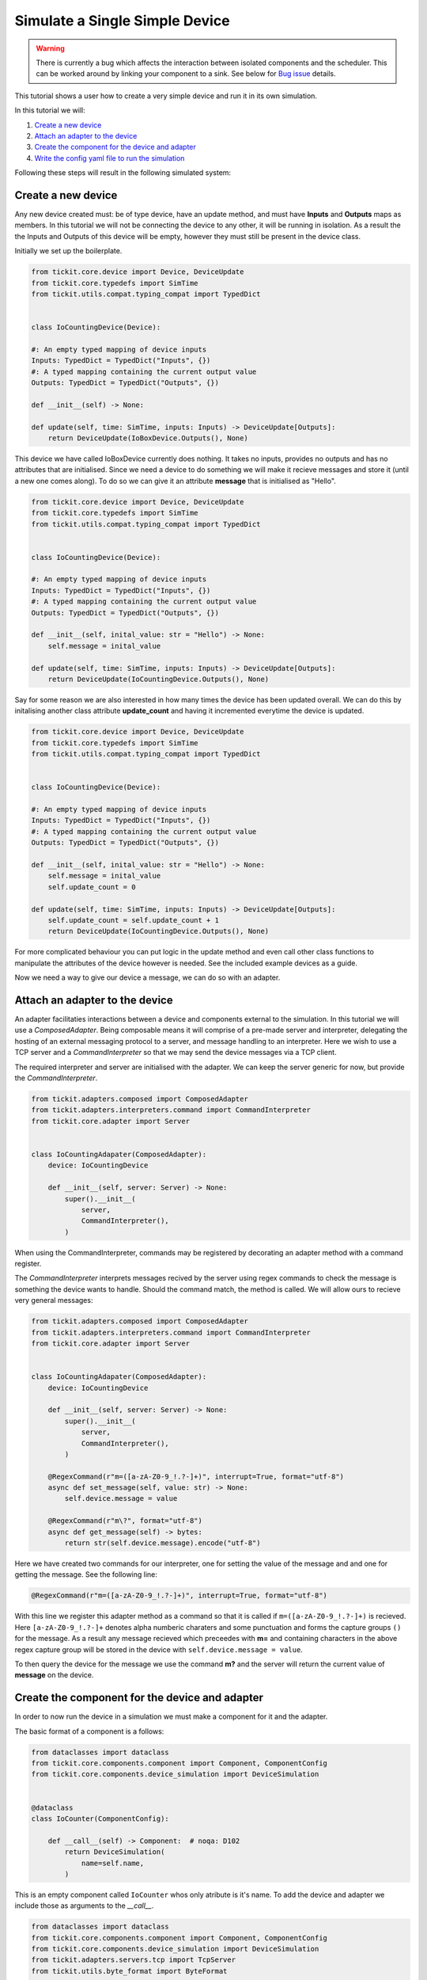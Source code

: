 Simulate a Single Simple Device
=================================

.. warning::
    There is currently a bug which affects the interaction between isolated
    components and the scheduler. This can be worked around by linking your
    component to a sink. See below for `Bug issue`_ details.


This tutorial shows a user how to create a very simple device and run it in its
own simulation.

In this tutorial we will: 
    
#. `Create a new device`_
#. `Attach an adapter to the device`_
#. `Create the component for the device and adapter`_
#. `Write the config yaml file to run the simulation`_


Following these steps will result in the following simulated system:

.. figure:: ../../images/tickit-simple-simulation.svg
    :align: center


Create a new device
-------------------

Any new device created must: be of type device, have an update method, and must
have **Inputs** and **Outputs** maps as members. In this tutorial we will not
be connecting the device to any other, it will be running in isolation. As a
result the the Inputs and Outputs of this device will be empty, however they
must still be present in the device class.

Initially we set up the boilerplate.

.. code-block:: python

    from tickit.core.device import Device, DeviceUpdate
    from tickit.core.typedefs import SimTime
    from tickit.utils.compat.typing_compat import TypedDict


    class IoCountingDevice(Device):

    #: An empty typed mapping of device inputs
    Inputs: TypedDict = TypedDict("Inputs", {})
    #: A typed mapping containing the current output value
    Outputs: TypedDict = TypedDict("Outputs", {})

    def __init__(self) -> None:

    def update(self, time: SimTime, inputs: Inputs) -> DeviceUpdate[Outputs]:
        return DeviceUpdate(IoBoxDevice.Outputs(), None)


This device we have called IoBoxDevice currently does nothing. It takes no
inputs, provides no outputs and has no attributes that are initialised. Since
we need a device to do something we will make it recieve messages and store it
(until a new one comes along). To do so we can give it an attribute **message**
that is initialised as "Hello".

.. code-block:: python

    from tickit.core.device import Device, DeviceUpdate
    from tickit.core.typedefs import SimTime
    from tickit.utils.compat.typing_compat import TypedDict


    class IoCountingDevice(Device):

    #: An empty typed mapping of device inputs
    Inputs: TypedDict = TypedDict("Inputs", {})
    #: A typed mapping containing the current output value
    Outputs: TypedDict = TypedDict("Outputs", {})

    def __init__(self, inital_value: str = "Hello") -> None:
        self.message = inital_value

    def update(self, time: SimTime, inputs: Inputs) -> DeviceUpdate[Outputs]:
        return DeviceUpdate(IoCountingDevice.Outputs(), None)


Say for some reason we are also interested in how many times the device has
been updated overall. We can do this by initalising another class attribute
**update_count** and having it incremented everytime the device is updated.

.. code-block:: python

    from tickit.core.device import Device, DeviceUpdate
    from tickit.core.typedefs import SimTime
    from tickit.utils.compat.typing_compat import TypedDict


    class IoCountingDevice(Device):

    #: An empty typed mapping of device inputs
    Inputs: TypedDict = TypedDict("Inputs", {})
    #: A typed mapping containing the current output value
    Outputs: TypedDict = TypedDict("Outputs", {})

    def __init__(self, inital_value: str = "Hello") -> None:
        self.message = inital_value
        self.update_count = 0

    def update(self, time: SimTime, inputs: Inputs) -> DeviceUpdate[Outputs]:
        self.update_count = self.update_count + 1
        return DeviceUpdate(IoCountingDevice.Outputs(), None)


For more complicated behaviour you can put logic in the update method and even
call other class functions to manipulate the attributes of the device however
is needed. See the included example devices as a guide.

Now we need a way to give our device a message, we can do so with an adapter.



Attach an adapter to the device
-------------------------------

An adapter facilitaties interactions between a device and components external
to the simulation. In this tutorial we will use a `ComposedAdapter`. Being
composable means it will comprise of a pre-made server and interpreter, delegating
the hosting of an external messaging protocol to a server, and message handling
to an interpreter. Here we wish to use a TCP server and a `CommandInterpreter`
so that we may send the device messages via a TCP client.

The required interpreter and server are initialised with the adapter. We can
keep the server generic for now, but provide the `CommandInterpreter`. 

.. code-block:: python

    from tickit.adapters.composed import ComposedAdapter
    from tickit.adapters.interpreters.command import CommandInterpreter
    from tickit.core.adapter import Server


    class IoCountingAdapater(ComposedAdapter):
        device: IoCountingDevice

        def __init__(self, server: Server) -> None:
            super().__init__(
                server,
                CommandInterpreter(),
            )


When using the CommandInterpreter, commands may be registered by decorating an
adapter method with a command register.

The `CommandInterpreter` interprets messages recived by the server using regex
commands to check the message is something the device wants to handle. Should the
command match, the method is called. We will allow ours to recieve very general
messages:


.. code-block:: python

    from tickit.adapters.composed import ComposedAdapter
    from tickit.adapters.interpreters.command import CommandInterpreter
    from tickit.core.adapter import Server


    class IoCountingAdapater(ComposedAdapter):
        device: IoCountingDevice

        def __init__(self, server: Server) -> None:
            super().__init__(
                server,
                CommandInterpreter(),
            )

        @RegexCommand(r"m=([a-zA-Z0-9_!.?-]+)", interrupt=True, format="utf-8")
        async def set_message(self, value: str) -> None:
            self.device.message = value

        @RegexCommand(r"m\?", format="utf-8")
        async def get_message(self) -> bytes:
            return str(self.device.message).encode("utf-8")


Here we have created two commands for our interpreter, one for setting the value
of the message and and one for getting the message. See the following line:

.. code-block:: python

    @RegexCommand(r"m=([a-zA-Z0-9_!.?-]+)", interrupt=True, format="utf-8")

With this line we register this adapter method as a command so that it is called
if ``m=([a-zA-Z0-9_!.?-]+)`` is recieved. Here ``[a-zA-Z0-9_!.?-]+`` denotes alpha
numberic charaters and some punctuation and forms the capture groups ``()`` for
the message. As a result any message recieved which preceedes with **m=** and
containing characters in the above regex capture group will be stored in the
device with ``self.device.message = value``.

To then query the device for the message we use the command **m?** and the
server will return the current value of **message** on the device.



Create the component for the device and adapter
-----------------------------------------------

In order to now run the device in a simulation we must make a component for it
and the adapter.

The basic format of a component is a follows:

.. code-block:: python

    from dataclasses import dataclass
    from tickit.core.components.component import Component, ComponentConfig
    from tickit.core.components.device_simulation import DeviceSimulation


    @dataclass
    class IoCounter(ComponentConfig):

        def __call__(self) -> Component:  # noqa: D102
            return DeviceSimulation(
                name=self.name,
            )


This is an empty component called ``IoCounter`` whos only atribute is it's name.
To add the device and adapter we include those as arguments to the `__call__`.

.. code-block:: python

    from dataclasses import dataclass
    from tickit.core.components.component import Component, ComponentConfig
    from tickit.core.components.device_simulation import DeviceSimulation
    from tickit.adapters.servers.tcp import TcpServer
    from tickit.utils.byte_format import ByteFormat


    @dataclass
    class IoCounter(ComponentConfig):

        host: str = "localhost"
        port: int = 25565
        format: ByteFormat = ByteFormat(b"%b\r\n")

        def __call__(self) -> Component:  # noqa: D102
            return DeviceSimulation(
                name=self.name,
                device=IoCountingDevice(),
                adapters=[IoCountingAdapater(TcpServer(self.host, self.port, self.format))],
            )

In order to initialise the TCP server we need a host, port and message format.
These can be provided as class attributes but are also able to be assigned from
default values provided in the configuration yaml.

(Note: If the device and adapter are not in the same file as the component they
will also need importing.)



Write the config yaml file to run the simulation
------------------------------------------------

Now we want to run our simulation and talk to our device over a TCP connection.

In order to do so we must first write the config file to run the simulation.
This file will look something like below:


.. code-block:: yaml

    - examples.devices.my_new_device.IoCounter:
        name: MrBox
        host: localhost
        port: 25565
        inputs: {}


Here the first line is the component initialisation and requires the traversal
of the module directory to the component. Following that is name of the component
and the list of its inputs, which in this case is blank.

The simulation can now be run with the following command:

.. code-block:: bash
    
    python -m tickit all path/to/IoCounter_config.yaml

Additionally we will need to start up a client to communicate with the TCP server
of the adapter. We will use the telnet client which can be started with:

.. code-block:: bash

    telnet localhost 25565

When we run this command we expect a response akin to:

.. code-block:: bash

    Trying ::1...
    Connected to localhost.
    Escape character is \'^]\'.

From this telnet client we can send messages and recieve responses from our
adapter. To query the message on the device we use the ``m?`` command:

.. code-block:: bash

    m?
    Hello

Which returns the message we initialised our device with. In order to set a new
message we use the ``m=`` sytnax to set:

.. code-block:: bash

    m=LOUDHELLO

And if we now want to check the message again, the device will return its latest
message.

.. code-block:: bash

    m?
    LOUDHELLO




Bug issue
---------

There is currently an issue with the running of isolated components, such as the
one made in this tutorial. The result of this bug being that any component not
wired to another one, ie one with no inputs or outputs, is invisible to the
scheduler. It does not get updated and feels no passage of time (very unhelpful).

The solution to this for now is to make your device produce some kind of output
and have that output piped into a sink. For example:

.. code-block:: python

    class IoCountingDevice(Device):

        #: An empty typed mapping of device inputs
        Inputs: TypedDict = TypedDict("Inputs", {})
        #: A typed mapping containing the current output value
        Outputs: TypedDict = TypedDict("Outputs", {"message": str})

        def __init__(self, inital_value: str = "Hello") -> None:
            self.message = inital_value
            self.update_count = 0

        def update(self, time: SimTime, inputs: Inputs) -> DeviceUpdate[Outputs]:
            self.update_count = self.update_count + 1
            return DeviceUpdate(IoCountingDevice.Outputs(message=self.message), None)

With the config written as such:

.. code-block:: yaml

    - examples.devices.iobox.IoBox:
        name: MrBox
        inputs: {}
    - tickit.devices.sink.Sink:
        name: sink
        inputs:
        flux: MrBox:message

when the simulation is run ``python -m tickit all path/to/IoCounter_config.yaml`` 
you will see the following:

.. code-block:: bash
    
    DEBUG:asyncio:Using selector: EpollSelector
    DEBUG:tickit.core.management.ticker:Doing tick @ 0
    DEBUG:tickit.core.components.component:MrBox got Input(target='MrBox', time=0, changes=immutables.Map({}))
    DEBUG:tickit.core.management.schedulers.base:Scheduler got Output(source='MrBox', time=0, changes=immutables.Map({'message': 'Hello'}), call_at=None)
    DEBUG:tickit.core.components.component:sink got Input(target='sink', time=0, changes=immutables.Map({'flux': 'Hello'}))
    DEBUG:tickit.devices.sink:Sunk {'flux': 'Hello'}
    DEBUG:tickit.core.management.schedulers.base:Scheduler got Output(source='sink', time=0, changes=immutables.Map({}), call_at=None)

Then if you query it with telnet ``m?``:

.. code-block:: bash

    DEBUG:tickit.adapters.servers.tcp:Recieved b'm?\r\n' from ('127.0.0.1', 38986)
    DEBUG:tickit.adapters.servers.tcp:Replying with b'Hello'

Setting the new value ``m=LOUDHELLO``:

.. code-block:: bash

    DEBUG:tickit.adapters.servers.tcp:Recieved b'm=LOUNDHELLO\r\n' from ('127.0.0.1', 38986)
    DEBUG:tickit.core.management.schedulers.base:Scheduler got Interrupt(source='MrBox')
    DEBUG:tickit.core.management.schedulers.base:Scheduling MrBox for wakeup at 88696390177
    DEBUG:tickit.core.management.ticker:Doing tick @ 88696390177
    DEBUG:tickit.core.components.component:MrBox got Input(target='MrBox', time=88696390177, changes=immutables.Map({}))
    DEBUG:tickit.core.management.schedulers.base:Scheduler got Output(source='MrBox', time=88696390177, changes=immutables.Map({'message': 'LOUNDHELLO'}), call_at=None)
    DEBUG:tickit.core.components.component:sink got Input(target='sink', time=88696390177, changes=immutables.Map({'flux': 'LOUNDHELLO'}))
    DEBUG:tickit.devices.sink:Sunk {'flux': 'LOUNDHELLO'}
    DEBUG:tickit.core.management.schedulers.base:Scheduler got Output(source='sink', time=88696390177, changes=immutables.Map({}), call_at=None)

Then querying the new ``m?``:

.. code-block:: bash

    DEBUG:tickit.adapters.servers.tcp:Recieved b'm?\r\n' from ('127.0.0.1', 38986)
    DEBUG:tickit.adapters.servers.tcp:Replying with b'LOUNDHELLO'



.. _ComposedAdapter: <tickit.adapters.composed.ComposedAdapter>
.. _CommandInterpreter: <tickit.adapters.interpreters.command_interpreter.CommandInterpreter>